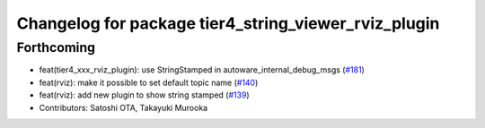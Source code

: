 ^^^^^^^^^^^^^^^^^^^^^^^^^^^^^^^^^^^^^^^^^^^^^^^^^^^^^
Changelog for package tier4_string_viewer_rviz_plugin
^^^^^^^^^^^^^^^^^^^^^^^^^^^^^^^^^^^^^^^^^^^^^^^^^^^^^

Forthcoming
-----------
* feat(tier4_xxx_rviz_plugin): use StringStamped in autoware_internal_debug_msgs (`#181 <https://github.com/sasakisasaki/autoware_tools/issues/181>`_)
* feat(rviz): make it possible to set default topic name (`#140 <https://github.com/sasakisasaki/autoware_tools/issues/140>`_)
* feat(rviz): add new plugin to show string stamped (`#139 <https://github.com/sasakisasaki/autoware_tools/issues/139>`_)
* Contributors: Satoshi OTA, Takayuki Murooka
